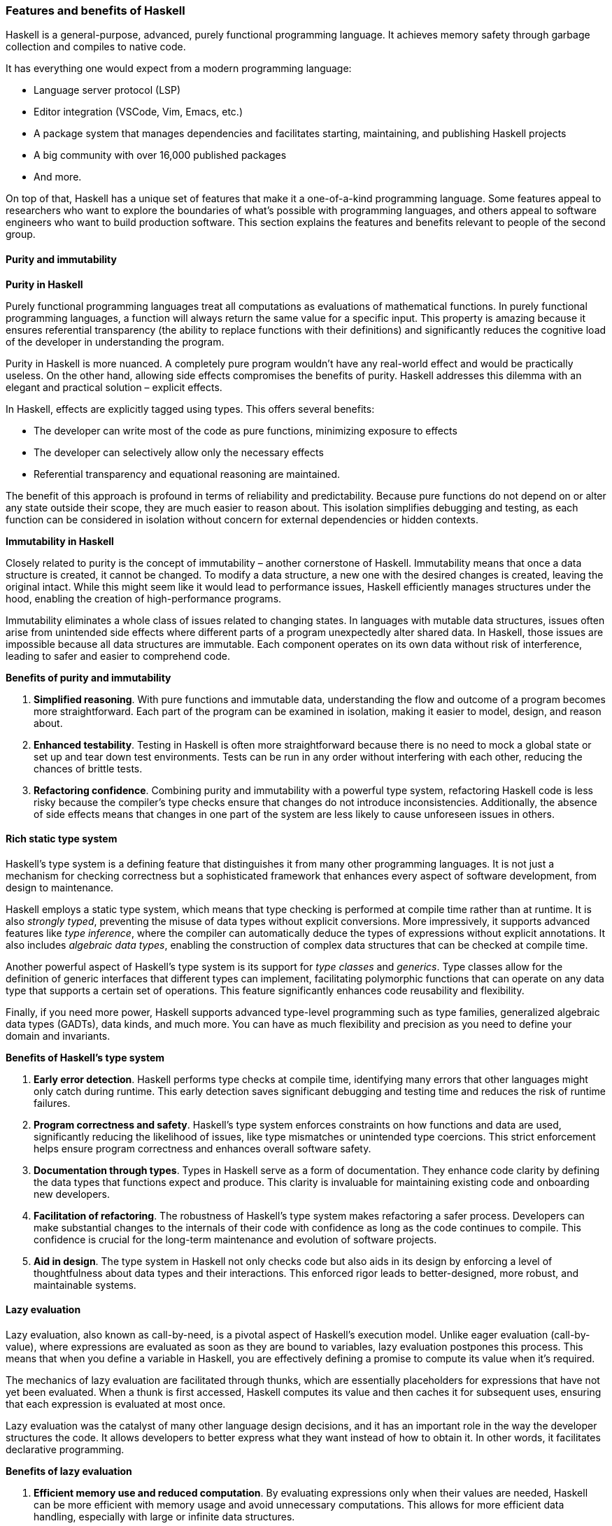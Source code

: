
:imagesdir: ../../images

[[chapter1-features-and-benefits-of-haskell]]
=== Features and benefits of Haskell

Haskell(((Haskell))) is a general-purpose, advanced, purely functional programming
language. It achieves memory safety through garbage collection and
compiles to native code.

It has everything one would expect from a modern programming language:

* Language server protocol (LSP)
* Editor integration (VSCode, Vim, Emacs, etc.)
* A package system that manages dependencies and facilitates starting,
maintaining, and publishing Haskell projects
* A big community with over 16,000 published packages
* And more.

On top of that, Haskell has a unique set of features that make it a
one-of-a-kind programming language. Some features appeal to researchers
who want to explore the boundaries of what's possible with programming
languages, and others appeal to software engineers who want to build
production software. This section explains the features and benefits
relevant to people of the second group.

==== Purity and immutability

*Purity in Haskell*

Purely functional programming languages treat all computations as
evaluations of mathematical functions. In purely functional programming
languages, a function will always return the same value for a specific
input. This property is amazing because it ensures referential
transparency (the ability to replace functions with their definitions)
and significantly reduces the cognitive load(((cognitive load))) of the developer in
understanding the program.

Purity in Haskell is more nuanced. A completely pure program wouldn't
have any real-world effect and would be practically useless. On the
other hand, allowing side effects compromises the benefits of purity.
Haskell addresses this dilemma with an elegant and practical solution –
explicit effects(((explicit effects))).

In Haskell, effects are explicitly tagged using types. This offers
several benefits:

* The developer can write most of the code as pure functions, minimizing
exposure to effects
* The developer can selectively allow only the necessary effects
* Referential transparency and equational reasoning are maintained.

The benefit of this approach is profound in terms of reliability and
predictability. Because pure functions(((pure function))) do not depend on or alter any
state outside their scope, they are much easier to reason about. This
isolation simplifies debugging and testing, as each function can be
considered in isolation without concern for external dependencies or
hidden contexts.

*Immutability in Haskell*

Closely related to purity is the concept of immutability – another
cornerstone of Haskell. Immutability means that once a data structure(((data structure))) is
created, it cannot be changed. To modify a data structure, a new one
with the desired changes is created, leaving the original intact. While
this might seem like it would lead to performance issues, Haskell
efficiently manages structures under the hood, enabling the creation of
high-performance programs.

Immutability(((immutability))) eliminates a whole class of issues related to changing
states. In languages with mutable data structures(((data structure, mutable))), issues often arise from
unintended side effects where different parts of a program unexpectedly
alter shared data. In Haskell, those issues are impossible because all
data structures are immutable. Each component operates on its own data
without risk of interference, leading to safer and easier to comprehend
code.

*Benefits of purity and immutability*

[arabic]
. *Simplified reasoning*. With pure functions and immutable data,
understanding the flow and outcome of a program becomes more
straightforward. Each part of the program can be examined in isolation,
making it easier to model, design, and reason about.
. *Enhanced testability*. Testing in Haskell is often more straightforward
because there is no need to mock a global state or set up and tear down
test environments. Tests can be run in any order without interfering
with each other, reducing the chances of brittle tests.
. *Refactoring confidence*. Combining purity and immutability with a
powerful type system(((type system))), refactoring Haskell code is less risky because the
compiler's type checks(((type check))) ensure that changes do not introduce
inconsistencies. Additionally, the absence of side effects means that
changes in one part of the system are less likely to cause unforeseen
issues in others.

==== Rich static type system

Haskell's type system is a defining feature that distinguishes it from
many other programming languages. It is not just a mechanism for
checking correctness but a sophisticated framework that enhances every
aspect of software development, from design to maintenance.

Haskell employs a static type system(((type system, static))), which means that type checking is
performed at compile time rather than at runtime. It is also _strongly
typed_, preventing the misuse of data types without explicit
conversions. More impressively, it supports advanced features like _type
inference_, where the compiler can automatically deduce the types of
expressions without explicit annotations. It also includes _algebraic
data types_, enabling the construction of complex data structures that
can be checked at compile time.

Another powerful aspect of Haskell's type system is its support for
_type classes_ and _generics_. Type classes allow for the definition of
generic interfaces that different types can implement, facilitating
polymorphic functions(((polymorphic functions))) that can operate on any data type that supports a
certain set of operations. This feature significantly enhances code
reusability and flexibility.

Finally, if you need more power, Haskell supports advanced type-level
programming such as type families, generalized algebraic data types(((algebraic data type)))
(GADTs), data kinds, and much more. You can have as much flexibility and
precision as you need to define your domain and invariants.

*Benefits of Haskell's type system*

[arabic]
. *Early error detection*. Haskell performs type checks at compile time,
identifying many errors that other languages might only catch during
runtime. This early detection saves significant debugging and testing
time and reduces the risk of runtime failures.
. *Program correctness and safety*. Haskell's type system enforces
constraints on how functions and data are used, significantly reducing
the likelihood of issues, like type mismatches or unintended type
coercions. This strict enforcement helps ensure program correctness and
enhances overall software safety.
. *Documentation through types*. Types in Haskell serve as a form of
documentation. They enhance code clarity by defining the data types that
functions expect and produce. This clarity is invaluable for maintaining
existing code and onboarding new developers.
. *Facilitation of refactoring*. The robustness of Haskell's type system
makes refactoring a safer process. Developers can make substantial
changes to the internals of their code with confidence as long as the
code continues to compile. This confidence is crucial for the long-term
maintenance and evolution of software projects.
. *Aid in design*. The type system in Haskell not only checks code but
also aids in its design by enforcing a level of thoughtfulness about
data types and their interactions. This enforced rigor leads to
better-designed, more robust, and maintainable systems.

==== Lazy evaluation

Lazy evaluation, also known as call-by-need, is a pivotal aspect of
Haskell's execution model. Unlike eager evaluation (call-by-value),
where expressions are evaluated as soon as they are bound to variables,
lazy evaluation postpones this process. This means that when you define
a variable in Haskell(((Haskell))), you are effectively defining a promise to compute
its value when it's required.

The mechanics of lazy evaluation are facilitated through thunks(((thunks))), which
are essentially placeholders for expressions that have not yet been
evaluated. When a thunk is first accessed, Haskell computes its value
and then caches it for subsequent uses, ensuring that each expression is
evaluated at most once.

Lazy evaluation was the catalyst of many other language design
decisions, and it has an important role in the way the developer
structures the code. It allows developers to better express what they
want instead of how to obtain it. In other words, it facilitates
declarative programming(((declarative programming))).

*Benefits of lazy evaluation*

[arabic]
. *Efficient memory use and reduced computation*. By evaluating
expressions only when their values are needed, Haskell can be more
efficient with memory usage and avoid unnecessary computations. This
allows for more efficient data handling(((data handling))), especially with large or
infinite data structures(((infinite data structures))).
. *Ability to handle infinite data structures*. One of the most striking
advantages of lazy evaluation is the capacity to work with infinite data
structures. For instance, Haskell can effortlessly handle lists that, in
theory, never end because it only computes the elements as they are
required.
. *Increased modularity*. Laziness enhances modularity – the ability to
separate a program into distinct, interchangeable components. Developers
can write more general-purpose functions(((general-purpose functions))) and compose them in various
ways without worrying about performance overheads typical of such
abstraction in eager languages(((eager languages))).
. *On-demand computation*. Lazy evaluation fits naturally with scenarios
where not all the data might be needed. For example, if you're
processing a large dataset to find just one item or a specific pattern,
Haskell will stop processing as soon as it finds what it's looking for,
rather than processing the entire dataset.
. *Refinement of performance*. While lazy evaluation may sometimes
introduce inefficiencies due to the overhead of managing thunks, it can
also enhance performance when not all computations results are needed.
Developers can write clear and natural code, while Haskell's lazy nature
often optimizes performance behind the scenes.

==== Concurrency

Concurrency is a critical aspect of modern software development,
enabling programs to handle multiple tasks simultaneously, thereby
improving performance and responsiveness. With its unique features,
Haskell offers a particularly robust environment for building concurrent
programs.

*Haskell's concurrency model*

Haskell's concurrency model is built on the concept of lightweight
threads, which are managed by the Haskell runtime system(((Haskell, runtime system))) rather than the
underlying operating system. This model allows for the creation of a
large number of threads with minimal overhead, making concurrent
programming in Haskell both efficient and scalable.

Additionally, Haskell's concurrency is greatly enhanced by its support
for software transactional memory(((software transactional memory))) (STM). This mechanism simplifies
handling shared mutable states(((shared mutable states))) across multiple threads by managing
transactions on memory atomically in a way similar to database
transactions. This helps to avoid deadlocks, race conditions(((race conditions))), and other
common concurrency issues while facilitating composability(((composability))) and
modularity(((modularity))).

*Benefits of Haskell's approach to concurrency*

[arabic]
. *Simplicity and safety*. Haskell's pure functional nature significantly
reduces the complexity associated with concurrent programming. Since
most data in Haskell(((Haskell))) is immutable, many common concurrency problems,
such as race conditions and deadlocks, are naturally avoided. This makes
concurrent Haskell programs easier to write, understand, and maintain.
. *Efficiency at scale*. The lightweight nature of Haskell threads allows
programs to scale efficiently with the number of processor cores(((processor cores))). This
is particularly beneficial in environments where high performance with
parallel processing(((parallel processing))) is required.
. *Software transactional memory (STM)*. STM in Haskell abstracts the
complexity of mutexes and locks typically required in other languages.
It allows developers to write code that modifies shared memory in a
transactional manner, automatically handling conflicts and retries,
significantly simplifying concurrent algorithms' design.
. *Composability*. Concurrency primitives in Haskell are highly
composable, meaning they can be combined in various ways to achieve
complex concurrent behavior. This composability(((composability))) stems from Haskell's
modular nature and powerful type system(((type system))), ensuring that components
interact in well-defined ways.

==== Metaprogramming

Metaprogramming(((Metaprogramming))), the practice of writing programs that write or
manipulate other programs, is a powerful technique that can
significantly extend the capabilities and efficiency of software
development. With its advanced type system(((type system))) and functional purity,
Haskell offers a rich environment for metaprogramming.

Metaprogramming primarily revolves around two powerful features:
template Haskell and type-level programming(((type-level programming))). Each serves distinct
purposes and offers unique advantages.

[arabic]
. *Template Haskell*. This is Haskell's facility for compile-time
metaprogramming. With template Haskell, programmers can write code that
generates other Haskell code during compilation. It provides the ability
to perform complex compile-time computations, manipulate Haskell
abstract syntax trees(((abstract syntax trees))) (ASTs), and automatically generate boilerplate
code.
. *Type-level programming*. Haskell allows for computations and logic to
be embedded within types, leveraging its powerful type system(((type system))).
Type-level programming in Haskell can involve creating and using kinds
like type-level natural numbers or lists, and even performing type-level
computations. This capability is enhanced by extensions such as
[purple]#DataKinds# and [purple]#TypeFamilies#, which allow types to carry
more complex structures and behaviors.

*Benefits of metaprogramming in Haskell*

[arabic]
. *Code generation*. Template Haskell allows for the automatic generation
of code, which can significantly reduce the amount of manual coding
required and help avoid repetitive boilerplate. This is particularly
useful in large projects where consistency and reduction of manual
overhead are critical.
. *Sophisticated abstractions*. Type-level programming enables Haskell
programmers to define and use abstractions that are checked at compile
time, leading to safer and more robust applications. These abstractions
can encapsulate complex behaviors or constraints that the compiler(((compiler)))
verifies.
. *Richer type system*. Metaprogramming, especially through type-level
programming, enriches Haskell's type system(((type system))) by enabling the expression
of more nuanced and powerful type constraints and behaviors. This leads
to more expressive and precise type signatures that enhance code safety
and clarity.
. *Improved performance*. Metaprogramming often shifts some computational
work to the compile phase, enhancing runtime performance(((runtime performance))). By reducing
runtime checks and computations, the resulting program can run more
efficiently.
. *Dynamic behavior with static guarantee*. Metaprogramming in Haskell
allows for a mix of dynamic-like behavior (eg generating different
types(((type))) of functions and structures based on external inputs) while still
retaining the guarantees of a static type system(((static type system))). This
best-of-both-worlds approach offers flexibility without sacrificing the
benefits of static typing.
